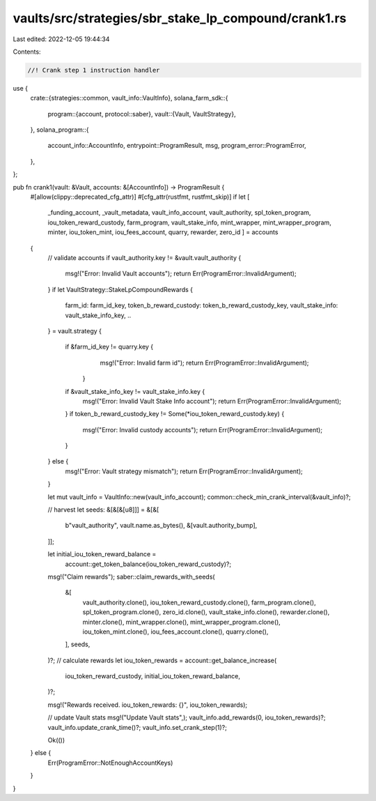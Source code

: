 vaults/src/strategies/sbr_stake_lp_compound/crank1.rs
=====================================================

Last edited: 2022-12-05 19:44:34

Contents:

.. code-block:: rs

    //! Crank step 1 instruction handler

use {
    crate::{strategies::common, vault_info::VaultInfo},
    solana_farm_sdk::{
        program::{account, protocol::saber},
        vault::{Vault, VaultStrategy},
    },
    solana_program::{
        account_info::AccountInfo, entrypoint::ProgramResult, msg, program_error::ProgramError,
    },
};

pub fn crank1(vault: &Vault, accounts: &[AccountInfo]) -> ProgramResult {
    #[allow(clippy::deprecated_cfg_attr)]
    #[cfg_attr(rustfmt, rustfmt_skip)]
    if let [
        _funding_account,
        _vault_metadata,
        vault_info_account,
        vault_authority,
        spl_token_program,
        iou_token_reward_custody,
        farm_program,
        vault_stake_info,
        mint_wrapper,
        mint_wrapper_program,
        minter,
        iou_token_mint,
        iou_fees_account,
        quarry,
        rewarder,
        zero_id
        ] = accounts
    {
        // validate accounts
        if vault_authority.key != &vault.vault_authority {
            msg!("Error: Invalid Vault accounts");
            return Err(ProgramError::InvalidArgument);
        }
        if let VaultStrategy::StakeLpCompoundRewards {
            farm_id: farm_id_key,
            token_b_reward_custody: token_b_reward_custody_key,
            vault_stake_info: vault_stake_info_key,
            ..
        } = vault.strategy
        {
            if &farm_id_key != quarry.key {
                    msg!("Error: Invalid farm id");
                    return Err(ProgramError::InvalidArgument);
                }
            if &vault_stake_info_key != vault_stake_info.key {
                msg!("Error: Invalid Vault Stake Info account");
                return Err(ProgramError::InvalidArgument);
            }
            if token_b_reward_custody_key != Some(*iou_token_reward_custody.key) {
                msg!("Error: Invalid custody accounts");
                return Err(ProgramError::InvalidArgument);
            }
        } else {
            msg!("Error: Vault strategy mismatch");
            return Err(ProgramError::InvalidArgument);
        }

        let mut vault_info = VaultInfo::new(vault_info_account);
        common::check_min_crank_interval(&vault_info)?;

        // harvest
        let seeds: &[&[&[u8]]] = &[&[
            b"vault_authority",
            vault.name.as_bytes(),
            &[vault.authority_bump],
        ]];

        let initial_iou_token_reward_balance =
            account::get_token_balance(iou_token_reward_custody)?;

        msg!("Claim rewards");
        saber::claim_rewards_with_seeds(
            &[
                vault_authority.clone(),
                iou_token_reward_custody.clone(),
                farm_program.clone(),
                spl_token_program.clone(),
                zero_id.clone(),
                vault_stake_info.clone(),
                rewarder.clone(),
                minter.clone(),
                mint_wrapper.clone(),
                mint_wrapper_program.clone(),
                iou_token_mint.clone(),
                iou_fees_account.clone(),
                quarry.clone(),
            ],
            seeds,
        )?;
        // calculate rewards
        let iou_token_rewards = account::get_balance_increase(
            iou_token_reward_custody,
            initial_iou_token_reward_balance,
        )?;

        msg!("Rewards received. iou_token_rewards: {}", iou_token_rewards);

        // update Vault stats
        msg!("Update Vault stats",);
        vault_info.add_rewards(0, iou_token_rewards)?;
        vault_info.update_crank_time()?;
        vault_info.set_crank_step(1)?;

        Ok(())
    } else {
        Err(ProgramError::NotEnoughAccountKeys)
    }
}


